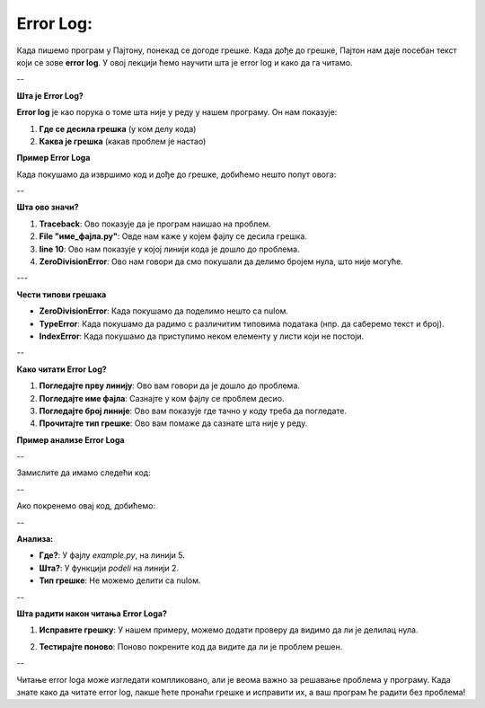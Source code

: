 Error Log:
==============================================

Када пишемо програм у Паjтону, понекад се догоде грешке. Када дође до грешке, Паjтон нам даје посебан текст који се зове **error log**. У овој лекцији ћемо научити шта је error log и како да га читамо.

--

**Шта је Error Log?**

**Error log** је као порука о томе шта није у реду у нашем програму. Он нам показује:

1. **Где се десила грешка** (у ком делу кода)
2. **Каква је грешка** (какав проблем је настао)

**Пример Error Logа**

Када покушамо да извршимо код и дође до грешке, добићемо нешто попут овога:

.. activecode:: errorlog1
   :coach:
   
   Traceback (most recent call last):
     File "име_фајла.py", line 10, in <module>
       neki_funkcija()
     File "име_фајла.py", line 5, in neki_funkcija
       print(1 / 0)
   ZeroDivisionError: division by zero

--

**Шта ово значи?**

1. **Traceback**: Ово показује да је програм наишао на проблем.
2. **File "име_фајла.py"**: Овде нам каже у којем фајлу се десила грешка.
3. **line 10**: Ово нам показује у којој линији кода је дошло до проблема.
4. **ZeroDivisionError**: Ово нам говори да смо покушали да делимо бројем нула, што није могуће.

---

**Чести типови грешака**

- **ZeroDivisionError**: Када покушамо да поделимо нешто са nulом.
- **TypeError**: Када покушамо да радимо с различитим типовима података (нпр. да саберемо текст и број).
- **IndexError**: Када покушамо да приступимо неком елементу у листи који не постоји.

--

**Како читати Error Log?**

1. **Погледајте прву линију**: Ово вам говори да је дошло до проблема.
2. **Погледајте име фајла**: Сазнајте у ком фајлу се проблем десио.
3. **Погледајте број линије**: Ово вам показује где тачно у коду треба да погледате.
4. **Прочитајте тип грешке**: Ово вам помаже да сазнате шта није у реду.

**Пример анализе Error Logа**

--

Замислите да имамо следећи код:

.. activecode:: errorlog2
   :coach:
   
   def podeli(a, b):
       return a / b

   rezultat = podeli(10, 0)
   print(rezultat)

--

Ако покренемо овај код, добићемо:

.. activecode:: errorlog3
   :coach:
   
   Traceback (most recent call last):
     File "example.py", line 5, in <module>
       rezultat = podeli(10, 0)
     File "example.py", line 2, in podeli
       return a / b
   ZeroDivisionError: division by zero


--

**Анализа:**

- **Где?**: У фајлу `example.py`, на линији 5.
- **Шта?**: У функцији `podeli` на линији 2.
- **Тип грешке**: Не можемо делити са nulом.

--

**Шта радити након читања Error Logа?**

1. **Исправите грешку**: У нашем примеру, можемо додати проверу да видимо да ли је делилац нула.

.. activecode:: errorlog4
   :coach:
   
   def podeli(a, b):
       if b == 0:
           return "Не можемо делити са nulом!"
       return a / b


2. **Тестирајте поново**: Поново покрените код да видите да ли је проблем решен.

--



Читање error logа може изгледати компликовано, али је веома важно за решавање проблема у програму. Када знате како да читате error log, лакше ћете пронаћи грешке и исправити их, а ваш програм ће радити без проблема!